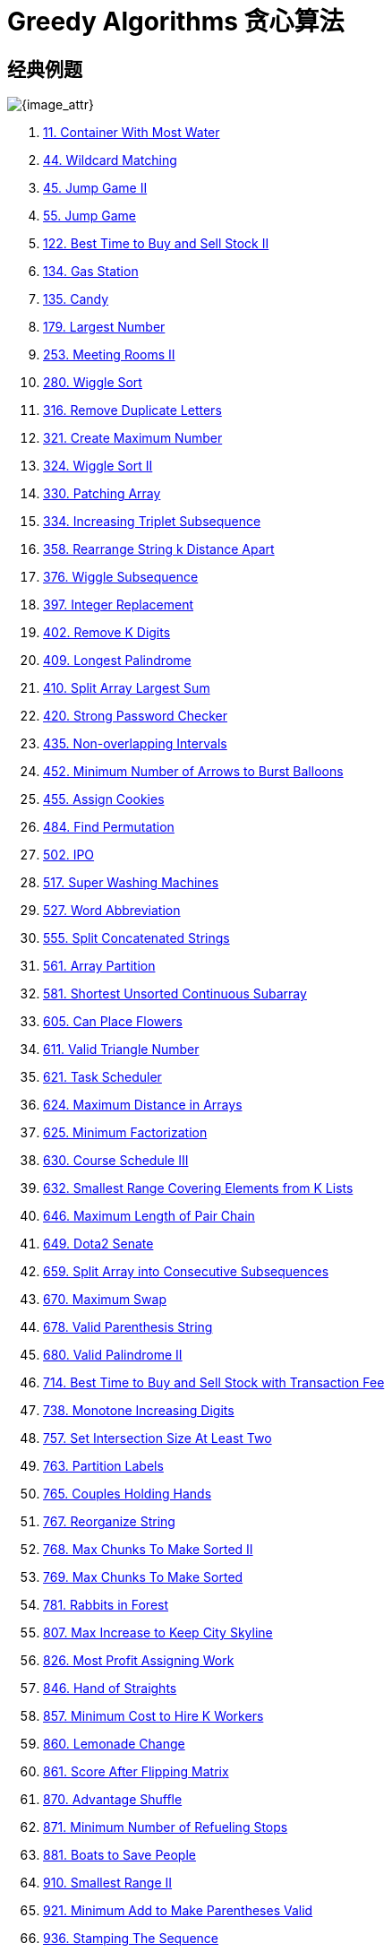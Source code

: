 [#0000-26-greedy]
= Greedy Algorithms 贪心算法

== 经典例题

image::images/greedy-01.png[{image_attr}]


. xref:0011-container-with-most-water.adoc[11. Container With Most Water]
. xref:0044-wildcard-matching.adoc[44. Wildcard Matching]
. xref:0045-jump-game-ii.adoc[45. Jump Game II]
. xref:0055-jump-game.adoc[55. Jump Game]
. xref:0122-best-time-to-buy-and-sell-stock-ii.adoc[122. Best Time to Buy and Sell Stock II]
. xref:0134-gas-station.adoc[134. Gas Station]
. xref:0135-candy.adoc[135. Candy]
. xref:0179-largest-number.adoc[179. Largest Number]
. xref:0253-meeting-rooms-ii.adoc[253. Meeting Rooms II]
. xref:0280-wiggle-sort.adoc[280. Wiggle Sort]
. xref:0316-remove-duplicate-letters.adoc[316. Remove Duplicate Letters]
. xref:0321-create-maximum-number.adoc[321. Create Maximum Number]
. xref:0324-wiggle-sort-ii.adoc[324. Wiggle Sort II]
. xref:0330-patching-array.adoc[330. Patching Array]
. xref:0334-increasing-triplet-subsequence.adoc[334. Increasing Triplet Subsequence]
. xref:0358-rearrange-string-k-distance-apart.adoc[358. Rearrange String k Distance Apart]
. xref:0376-wiggle-subsequence.adoc[376. Wiggle Subsequence]
. xref:0397-integer-replacement.adoc[397. Integer Replacement]
. xref:0402-remove-k-digits.adoc[402. Remove K Digits]
. xref:0409-longest-palindrome.adoc[409. Longest Palindrome]
. xref:0410-split-array-largest-sum.adoc[410. Split Array Largest Sum]
. xref:0420-strong-password-checker.adoc[420. Strong Password Checker]
. xref:0435-non-overlapping-intervals.adoc[435. Non-overlapping Intervals]
. xref:0452-minimum-number-of-arrows-to-burst-balloons.adoc[452. Minimum Number of Arrows to Burst Balloons]
. xref:0455-assign-cookies.adoc[455. Assign Cookies]
. xref:0484-find-permutation.adoc[484. Find Permutation]
. xref:0502-ipo.adoc[502. IPO]
. xref:0517-super-washing-machines.adoc[517. Super Washing Machines]
. xref:0527-word-abbreviation.adoc[527. Word Abbreviation]
. xref:0555-split-concatenated-strings.adoc[555. Split Concatenated Strings]
. xref:0561-array-partition.adoc[561. Array Partition]
. xref:0581-shortest-unsorted-continuous-subarray.adoc[581. Shortest Unsorted Continuous Subarray]
. xref:0605-can-place-flowers.adoc[605. Can Place Flowers]
. xref:0611-valid-triangle-number.adoc[611. Valid Triangle Number]
. xref:0621-task-scheduler.adoc[621. Task Scheduler]
. xref:0624-maximum-distance-in-arrays.adoc[624. Maximum Distance in Arrays]
. xref:0625-minimum-factorization.adoc[625. Minimum Factorization]
. xref:0630-course-schedule-iii.adoc[630. Course Schedule III]
. xref:0632-smallest-range-covering-elements-from-k-lists.adoc[632. Smallest Range Covering Elements from K Lists]
. xref:0646-maximum-length-of-pair-chain.adoc[646. Maximum Length of Pair Chain]
. xref:0649-dota2-senate.adoc[649. Dota2 Senate]
. xref:0659-split-array-into-consecutive-subsequences.adoc[659. Split Array into Consecutive Subsequences]
. xref:0670-maximum-swap.adoc[670. Maximum Swap]
. xref:0678-valid-parenthesis-string.adoc[678. Valid Parenthesis String]
. xref:0680-valid-palindrome-ii.adoc[680. Valid Palindrome II]
. xref:0714-best-time-to-buy-and-sell-stock-with-transaction-fee.adoc[714. Best Time to Buy and Sell Stock with Transaction Fee]
. xref:0738-monotone-increasing-digits.adoc[738. Monotone Increasing Digits]
. xref:0757-set-intersection-size-at-least-two.adoc[757. Set Intersection Size At Least Two]
. xref:0763-partition-labels.adoc[763. Partition Labels]
. xref:0765-couples-holding-hands.adoc[765. Couples Holding Hands]
. xref:0767-reorganize-string.adoc[767. Reorganize String]
. xref:0768-max-chunks-to-make-sorted-ii.adoc[768. Max Chunks To Make Sorted II]
. xref:0769-max-chunks-to-make-sorted.adoc[769. Max Chunks To Make Sorted]
. xref:0781-rabbits-in-forest.adoc[781. Rabbits in Forest]
. xref:0807-max-increase-to-keep-city-skyline.adoc[807. Max Increase to Keep City Skyline]
. xref:0826-most-profit-assigning-work.adoc[826. Most Profit Assigning Work]
. xref:0846-hand-of-straights.adoc[846. Hand of Straights]
. xref:0857-minimum-cost-to-hire-k-workers.adoc[857. Minimum Cost to Hire K Workers]
. xref:0860-lemonade-change.adoc[860. Lemonade Change]
. xref:0861-score-after-flipping-matrix.adoc[861. Score After Flipping Matrix]
. xref:0870-advantage-shuffle.adoc[870. Advantage Shuffle]
. xref:0871-minimum-number-of-refueling-stops.adoc[871. Minimum Number of Refueling Stops]
. xref:0881-boats-to-save-people.adoc[881. Boats to Save People]
. xref:0910-smallest-range-ii.adoc[910. Smallest Range II]
. xref:0921-minimum-add-to-make-parentheses-valid.adoc[921. Minimum Add to Make Parentheses Valid]
. xref:0936-stamping-the-sequence.adoc[936. Stamping The Sequence]
. xref:0942-di-string-match.adoc[942. DI String Match]
. xref:0945-minimum-increment-to-make-array-unique.adoc[945. Minimum Increment to Make Array Unique]
. xref:0948-bag-of-tokens.adoc[948. Bag of Tokens]
. xref:0954-array-of-doubled-pairs.adoc[954. Array of Doubled Pairs]
. xref:0955-delete-columns-to-make-sorted-ii.adoc[955. Delete Columns to Make Sorted II]
. xref:0969-pancake-sorting.adoc[969. Pancake Sorting]
. xref:0976-largest-perimeter-triangle.adoc[976. Largest Perimeter Triangle]
. xref:0984-string-without-aaa-or-bbb.adoc[984. String Without AAA or BBB]
. xref:0991-broken-calculator.adoc[991. Broken Calculator]
. xref:1005-maximize-sum-of-array-after-k-negations.adoc[1005. Maximize Sum Of Array After K Negations]
. xref:1007-minimum-domino-rotations-for-equal-row.adoc[1007. Minimum Domino Rotations For Equal Row]
. xref:1013-partition-array-into-three-parts-with-equal-sum.adoc[1013. Partition Array Into Three Parts With Equal Sum]
. xref:1024-video-stitching.adoc[1024. Video Stitching]
. xref:1029-two-city-scheduling.adoc[1029. Two City Scheduling]
. xref:1053-previous-permutation-with-one-swap.adoc[1053. Previous Permutation With One Swap]
. xref:1054-distant-barcodes.adoc[1054. Distant Barcodes]
. xref:1055-shortest-way-to-form-string.adoc[1055. Shortest Way to Form String]
. xref:1058-minimize-rounding-error-to-meet-target.adoc[1058. Minimize Rounding Error to Meet Target]
. xref:1081-smallest-subsequence-of-distinct-characters.adoc[1081. Smallest Subsequence of Distinct Characters]
. xref:1090-largest-values-from-labels.adoc[1090. Largest Values From Labels]
. xref:1130-minimum-cost-tree-from-leaf-values.adoc[1130. Minimum Cost Tree From Leaf Values]
. xref:1144-decrease-elements-to-make-array-zigzag.adoc[1144. Decrease Elements To Make Array Zigzag]
. xref:1147-longest-chunked-palindrome-decomposition.adoc[1147. Longest Chunked Palindrome Decomposition]
. xref:1167-minimum-cost-to-connect-sticks.adoc[1167. Minimum Cost to Connect Sticks]
. xref:1183-maximum-number-of-ones.adoc[1183. Maximum Number of Ones]
. xref:1196-how-many-apples-can-you-put-into-the-basket.adoc[1196. How Many Apples Can You Put into the Basket]
. xref:1199-minimum-time-to-build-blocks.adoc[1199. Minimum Time to Build Blocks]
. xref:1217-minimum-cost-to-move-chips-to-the-same-position.adoc[1217. Minimum Cost to Move Chips to The Same Position]
. xref:1221-split-a-string-in-balanced-strings.adoc[1221. Split a String in Balanced Strings]
. xref:1247-minimum-swaps-to-make-strings-equal.adoc[1247. Minimum Swaps to Make Strings Equal]
. xref:1253-reconstruct-a-2-row-binary-matrix.adoc[1253. Reconstruct a 2-Row Binary Matrix]
. xref:1262-greatest-sum-divisible-by-three.adoc[1262. Greatest Sum Divisible by Three]
. xref:1282-group-the-people-given-the-group-size-they-belong-to.adoc[1282. Group the People Given the Group Size They Belong To]
. xref:1296-divide-array-in-sets-of-k-consecutive-numbers.adoc[1296. Divide Array in Sets of K Consecutive Numbers]
. xref:1323-maximum-69-number.adoc[1323. Maximum 69 Number]
. xref:1326-minimum-number-of-taps-to-open-to-water-a-garden.adoc[1326. Minimum Number of Taps to Open to Water a Garden]
. xref:1328-break-a-palindrome.adoc[1328. Break a Palindrome]
. xref:1330-reverse-subarray-to-maximize-array-value.adoc[1330. Reverse Subarray To Maximize Array Value]
. xref:1338-reduce-array-size-to-the-half.adoc[1338. Reduce Array Size to The Half]
. xref:1353-maximum-number-of-events-that-can-be-attended.adoc[1353. Maximum Number of Events That Can Be Attended]
. xref:1363-largest-multiple-of-three.adoc[1363. Largest Multiple of Three]
. xref:1382-balance-a-binary-search-tree.adoc[1382. Balance a Binary Search Tree]
. xref:1383-maximum-performance-of-a-team.adoc[1383. Maximum Performance of a Team]
. xref:1386-cinema-seat-allocation.adoc[1386. Cinema Seat Allocation]
. xref:1388-pizza-with-3n-slices.adoc[1388. Pizza With 3n Slices]
. xref:1400-construct-k-palindrome-strings.adoc[1400. Construct K Palindrome Strings]
. xref:1402-reducing-dishes.adoc[1402. Reducing Dishes]
. xref:1403-minimum-subsequence-in-non-increasing-order.adoc[1403. Minimum Subsequence in Non-Increasing Order]
. xref:1405-longest-happy-string.adoc[1405. Longest Happy String]
. xref:1414-find-the-minimum-number-of-fibonacci-numbers-whose-sum-is-k.adoc[1414. Find the Minimum Number of Fibonacci Numbers Whose Sum Is K]
. xref:1432-max-difference-you-can-get-from-changing-an-integer.adoc[1432. Max Difference You Can Get From Changing an Integer]
. xref:1433-check-if-a-string-can-break-another-string.adoc[1433. Check If a String Can Break Another String]
. xref:1465-maximum-area-of-a-piece-of-cake-after-horizontal-and-vertical-cuts.adoc[1465. Maximum Area of a Piece of Cake After Horizontal and Vertical Cuts]
. xref:1481-least-number-of-unique-integers-after-k-removals.adoc[1481. Least Number of Unique Integers after K Removals]
. xref:1488-avoid-flood-in-the-city.adoc[1488. Avoid Flood in The City]
. xref:1505-minimum-possible-integer-after-at-most-k-adjacent-swaps-on-digits.adoc[1505. Minimum Possible Integer After at Most K Adjacent Swaps On Digits]
. xref:1509-minimum-difference-between-largest-and-smallest-value-in-three-moves.adoc[1509. Minimum Difference Between Largest and Smallest Value in Three Moves]
. xref:1520-maximum-number-of-non-overlapping-substrings.adoc[1520. Maximum Number of Non-Overlapping Substrings]
. xref:1526-minimum-number-of-increments-on-subarrays-to-form-a-target-array.adoc[1526. Minimum Number of Increments on Subarrays to Form a Target Array]
. xref:1529-minimum-suffix-flips.adoc[1529. Minimum Suffix Flips]
. xref:1536-minimum-swaps-to-arrange-a-binary-grid.adoc[1536. Minimum Swaps to Arrange a Binary Grid]
. xref:1537-get-the-maximum-score.adoc[1537. Get the Maximum Score]
. xref:1541-minimum-insertions-to-balance-a-parentheses-string.adoc[1541. Minimum Insertions to Balance a Parentheses String]
. xref:1546-maximum-number-of-non-overlapping-subarrays-with-sum-equals-target.adoc[1546. Maximum Number of Non-Overlapping Subarrays With Sum Equals Target]
. xref:1558-minimum-numbers-of-function-calls-to-make-target-array.adoc[1558. Minimum Numbers of Function Calls to Make Target Array]
. xref:1561-maximum-number-of-coins-you-can-get.adoc[1561. Maximum Number of Coins You Can Get]
. xref:1564-put-boxes-into-the-warehouse-i.adoc[1564. Put Boxes Into the Warehouse I]
. xref:1567-maximum-length-of-subarray-with-positive-product.adoc[1567. Maximum Length of Subarray With Positive Product]
. xref:1578-minimum-time-to-make-rope-colorful.adoc[1578. Minimum Time to Make Rope Colorful]
. xref:1580-put-boxes-into-the-warehouse-ii.adoc[1580. Put Boxes Into the Warehouse II]
. xref:1585-check-if-string-is-transformable-with-substring-sort-operations.adoc[1585. Check If String Is Transformable With Substring Sort Operations]
. xref:1589-maximum-sum-obtained-of-any-permutation.adoc[1589. Maximum Sum Obtained of Any Permutation]
. xref:1605-find-valid-matrix-given-row-and-column-sums.adoc[1605. Find Valid Matrix Given Row and Column Sums]
. xref:1606-find-servers-that-handled-most-number-of-requests.adoc[1606. Find Servers That Handled Most Number of Requests]
. xref:1642-furthest-building-you-can-reach.adoc[1642. Furthest Building You Can Reach]
. xref:1647-minimum-deletions-to-make-character-frequencies-unique.adoc[1647. Minimum Deletions to Make Character Frequencies Unique]
. xref:1648-sell-diminishing-valued-colored-balls.adoc[1648. Sell Diminishing-Valued Colored Balls]
. xref:1663-smallest-string-with-a-given-numeric-value.adoc[1663. Smallest String With A Given Numeric Value]
. xref:1665-minimum-initial-energy-to-finish-tasks.adoc[1665. Minimum Initial Energy to Finish Tasks]
. xref:1671-minimum-number-of-removals-to-make-mountain-array.adoc[1671. Minimum Number of Removals to Make Mountain Array]
. xref:1673-find-the-most-competitive-subsequence.adoc[1673. Find the Most Competitive Subsequence]
. xref:1675-minimize-deviation-in-array.adoc[1675. Minimize Deviation in Array]
. xref:1686-stone-game-vi.adoc[1686. Stone Game VI]
. xref:1689-partitioning-into-minimum-number-of-deci-binary-numbers.adoc[1689. Partitioning Into Minimum Number Of Deci-Binary Numbers]
. xref:1702-maximum-binary-string-after-change.adoc[1702. Maximum Binary String After Change]
. xref:1703-minimum-adjacent-swaps-for-k-consecutive-ones.adoc[1703. Minimum Adjacent Swaps for K Consecutive Ones]
. xref:1705-maximum-number-of-eaten-apples.adoc[1705. Maximum Number of Eaten Apples]
. xref:1708-largest-subarray-length-k.adoc[1708. Largest Subarray Length K]
. xref:1710-maximum-units-on-a-truck.adoc[1710. Maximum Units on a Truck]
. xref:1713-minimum-operations-to-make-a-subsequence.adoc[1713. Minimum Operations to Make a Subsequence]
. xref:1717-maximum-score-from-removing-substrings.adoc[1717. Maximum Score From Removing Substrings]
. xref:1727-largest-submatrix-with-rearrangements.adoc[1727. Largest Submatrix With Rearrangements]
. xref:1733-minimum-number-of-people-to-teach.adoc[1733. Minimum Number of People to Teach]
. xref:1736-latest-time-by-replacing-hidden-digits.adoc[1736. Latest Time by Replacing Hidden Digits]
. xref:1739-building-boxes.adoc[1739. Building Boxes]
. xref:1753-maximum-score-from-removing-stones.adoc[1753. Maximum Score From Removing Stones]
. xref:1754-largest-merge-of-two-strings.adoc[1754. Largest Merge Of Two Strings]
. xref:1764-form-array-by-concatenating-subarrays-of-another-array.adoc[1764. Form Array by Concatenating Subarrays of Another Array]
. xref:1775-equal-sum-arrays-with-minimum-number-of-operations.adoc[1775. Equal Sum Arrays With Minimum Number of Operations]
. xref:1785-minimum-elements-to-add-to-form-a-given-sum.adoc[1785. Minimum Elements to Add to Form a Given Sum]
. xref:1788-maximize-the-beauty-of-the-garden.adoc[1788. Maximize the Beauty of the Garden]
. xref:1792-maximum-average-pass-ratio.adoc[1792. Maximum Average Pass Ratio]
. xref:1794-count-pairs-of-equal-substrings-with-minimum-difference.adoc[1794. Count Pairs of Equal Substrings With Minimum Difference]
. xref:1798-maximum-number-of-consecutive-values-you-can-make.adoc[1798. Maximum Number of Consecutive Values You Can Make]
. xref:1802-maximum-value-at-a-given-index-in-a-bounded-array.adoc[1802. Maximum Value at a Given Index in a Bounded Array]
. xref:1824-minimum-sideway-jumps.adoc[1824. Minimum Sideway Jumps]
. xref:1827-minimum-operations-to-make-the-array-increasing.adoc[1827. Minimum Operations to Make the Array Increasing]
. xref:1833-maximum-ice-cream-bars.adoc[1833. Maximum Ice Cream Bars]
. xref:1838-frequency-of-the-most-frequent-element.adoc[1838. Frequency of the Most Frequent Element]
. xref:1846-maximum-element-after-decreasing-and-rearranging.adoc[1846. Maximum Element After Decreasing and Rearranging]
. xref:1850-minimum-adjacent-swaps-to-reach-the-kth-smallest-number.adoc[1850. Minimum Adjacent Swaps to Reach the Kth Smallest Number]
. xref:1864-minimum-number-of-swaps-to-make-the-binary-string-alternating.adoc[1864. Minimum Number of Swaps to Make the Binary String Alternating]
. xref:1874-minimize-product-sum-of-two-arrays.adoc[1874. Minimize Product Sum of Two Arrays]
. xref:1877-minimize-maximum-pair-sum-in-array.adoc[1877. Minimize Maximum Pair Sum in Array]
. xref:1881-maximum-value-after-insertion.adoc[1881. Maximum Value after Insertion]
. xref:1888-minimum-number-of-flips-to-make-the-binary-string-alternating.adoc[1888. Minimum Number of Flips to Make the Binary String Alternating]
. xref:1899-merge-triplets-to-form-target-triplet.adoc[1899. Merge Triplets to Form Target Triplet]
. xref:1903-largest-odd-number-in-string.adoc[1903. Largest Odd Number in String]
. xref:1921-eliminate-maximum-number-of-monsters.adoc[1921. Eliminate Maximum Number of Monsters]
. xref:1927-sum-game.adoc[1927. Sum Game]
. xref:1936-add-minimum-number-of-rungs.adoc[1936. Add Minimum Number of Rungs]
. xref:1946-largest-number-after-mutating-substring.adoc[1946. Largest Number After Mutating Substring]
. xref:1953-maximum-number-of-weeks-for-which-you-can-work.adoc[1953. Maximum Number of Weeks for Which You Can Work]
. xref:1962-remove-stones-to-minimize-the-total.adoc[1962. Remove Stones to Minimize the Total]
. xref:1963-minimum-number-of-swaps-to-make-the-string-balanced.adoc[1963. Minimum Number of Swaps to Make the String Balanced]
. xref:1968-array-with-elements-not-equal-to-average-of-neighbors.adoc[1968. Array With Elements Not Equal to Average of Neighbors]
. xref:1969-minimum-non-zero-product-of-the-array-elements.adoc[1969. Minimum Non-Zero Product of the Array Elements]
. xref:1974-minimum-time-to-type-word-using-special-typewriter.adoc[1974. Minimum Time to Type Word Using Special Typewriter]
. xref:1975-maximum-matrix-sum.adoc[1975. Maximum Matrix Sum]
. xref:1989-maximum-number-of-people-that-can-be-caught-in-tag.adoc[1989. Maximum Number of People That Can Be Caught in Tag]
. xref:1996-the-number-of-weak-characters-in-the-game.adoc[1996. The Number of Weak Characters in the Game]
. xref:2007-find-original-array-from-doubled-array.adoc[2007. Find Original Array From Doubled Array]
. xref:2014-longest-subsequence-repeated-k-times.adoc[2014. Longest Subsequence Repeated k Times]
. xref:2015-average-height-of-buildings-in-each-segment.adoc[2015. Average Height of Buildings in Each Segment]
. xref:2027-minimum-moves-to-convert-string.adoc[2027. Minimum Moves to Convert String]
. xref:2029-stone-game-ix.adoc[2029. Stone Game IX]
. xref:2030-smallest-k-length-subsequence-with-occurrences-of-a-letter.adoc[2030. Smallest K-Length Subsequence With Occurrences of a Letter]
. xref:2037-minimum-number-of-moves-to-seat-everyone.adoc[2037. Minimum Number of Moves to Seat Everyone]
. xref:2038-remove-colored-pieces-if-both-neighbors-are-the-same-color.adoc[2038. Remove Colored Pieces if Both Neighbors are the Same Color]
. xref:2064-minimized-maximum-of-products-distributed-to-any-store.adoc[2064. Minimized Maximum of Products Distributed to Any Store]
. xref:2071-maximum-number-of-tasks-you-can-assign.adoc[2071. Maximum Number of Tasks You Can Assign]
. xref:2078-two-furthest-houses-with-different-colors.adoc[2078. Two Furthest Houses With Different Colors]
. xref:2086-minimum-number-of-food-buckets-to-feed-the-hamsters.adoc[2086. Minimum Number of Food Buckets to Feed the Hamsters]
. xref:2087-minimum-cost-homecoming-of-a-robot-in-a-grid.adoc[2087. Minimum Cost Homecoming of a Robot in a Grid]
. xref:2091-removing-minimum-and-maximum-from-array.adoc[2091. Removing Minimum and Maximum From Array]
. xref:2098-subsequence-of-size-k-with-the-largest-even-sum.adoc[2098. Subsequence of Size K With the Largest Even Sum]
. xref:2116-check-if-a-parentheses-string-can-be-valid.adoc[2116. Check if a Parentheses String Can Be Valid]
. xref:2126-destroying-asteroids.adoc[2126. Destroying Asteroids]
. xref:2131-longest-palindrome-by-concatenating-two-letter-words.adoc[2131. Longest Palindrome by Concatenating Two Letter Words]
. xref:2132-stamping-the-grid.adoc[2132. Stamping the Grid]
. xref:2136-earliest-possible-day-of-full-bloom.adoc[2136. Earliest Possible Day of Full Bloom]
. xref:2139-minimum-moves-to-reach-target-score.adoc[2139. Minimum Moves to Reach Target Score]
. xref:2141-maximum-running-time-of-n-computers.adoc[2141. Maximum Running Time of N Computers]
. xref:2144-minimum-cost-of-buying-candies-with-discount.adoc[2144. Minimum Cost of Buying Candies With Discount]
. xref:2160-minimum-sum-of-four-digit-number-after-splitting-digits.adoc[2160. Minimum Sum of Four Digit Number After Splitting Digits]
. xref:2170-minimum-operations-to-make-the-array-alternating.adoc[2170. Minimum Operations to Make the Array Alternating]
. xref:2171-removing-minimum-number-of-magic-beans.adoc[2171. Removing Minimum Number of Magic Beans]
. xref:2178-maximum-split-of-positive-even-integers.adoc[2178. Maximum Split of Positive Even Integers]
. xref:2182-construct-string-with-repeat-limit.adoc[2182. Construct String With Repeat Limit]
. xref:2193-minimum-number-of-moves-to-make-palindrome.adoc[2193. Minimum Number of Moves to Make Palindrome]
. xref:2195-append-k-integers-with-minimal-sum.adoc[2195. Append K Integers With Minimal Sum]
. xref:2202-maximize-the-topmost-element-after-k-moves.adoc[2202. Maximize the Topmost Element After K Moves]
. xref:2207-maximize-number-of-subsequences-in-a-string.adoc[2207. Maximize Number of Subsequences in a String]
. xref:2208-minimum-operations-to-halve-array-sum.adoc[2208. Minimum Operations to Halve Array Sum]
. xref:2214-minimum-health-to-beat-game.adoc[2214. Minimum Health to Beat Game]
. xref:2216-minimum-deletions-to-make-array-beautiful.adoc[2216. Minimum Deletions to Make Array Beautiful]
. xref:2224-minimum-number-of-operations-to-convert-time.adoc[2224. Minimum Number of Operations to Convert Time]
. xref:2233-maximum-product-after-k-increments.adoc[2233. Maximum Product After K Increments]
. xref:2234-maximum-total-beauty-of-the-gardens.adoc[2234. Maximum Total Beauty of the Gardens]
. xref:2241-design-an-atm-machine.adoc[2241. Design an ATM Machine]
. xref:2244-minimum-rounds-to-complete-all-tasks.adoc[2244. Minimum Rounds to Complete All Tasks]
. xref:2259-remove-digit-from-number-to-maximize-result.adoc[2259. Remove Digit From Number to Maximize Result]
. xref:2263-make-array-non-decreasing-or-non-increasing.adoc[2263. Make Array Non-decreasing or Non-increasing]
. xref:2268-minimum-number-of-keypresses.adoc[2268. Minimum Number of Keypresses]
. xref:2271-maximum-white-tiles-covered-by-a-carpet.adoc[2271. Maximum White Tiles Covered by a Carpet]
. xref:2279-maximum-bags-with-full-capacity-of-rocks.adoc[2279. Maximum Bags With Full Capacity of Rocks]
. xref:2285-maximum-total-importance-of-roads.adoc[2285. Maximum Total Importance of Roads]
. xref:2294-partition-array-such-that-maximum-difference-is-k.adoc[2294. Partition Array Such That Maximum Difference Is K]
. xref:2310-sum-of-numbers-with-units-digit-k.adoc[2310. Sum of Numbers With Units Digit K]
. xref:2311-longest-binary-subsequence-less-than-or-equal-to-k.adoc[2311. Longest Binary Subsequence Less Than or Equal to K]
. xref:2323-find-minimum-time-to-finish-all-jobs-ii.adoc[2323. Find Minimum Time to Finish All Jobs II]
. xref:2333-minimum-sum-of-squared-difference.adoc[2333. Minimum Sum of Squared Difference]
. xref:2335-minimum-amount-of-time-to-fill-cups.adoc[2335. Minimum Amount of Time to Fill Cups]
. xref:2340-minimum-adjacent-swaps-to-make-a-valid-array.adoc[2340. Minimum Adjacent Swaps to Make a Valid Array]
. xref:2350-shortest-impossible-sequence-of-rolls.adoc[2350. Shortest Impossible Sequence of Rolls]
. xref:2357-make-array-zero-by-subtracting-equal-amounts.adoc[2357. Make Array Zero by Subtracting Equal Amounts]
. xref:2358-maximum-number-of-groups-entering-a-competition.adoc[2358. Maximum Number of Groups Entering a Competition]
. xref:2366-minimum-replacements-to-sort-the-array.adoc[2366. Minimum Replacements to Sort the Array]
. xref:2375-construct-smallest-number-from-di-string.adoc[2375. Construct Smallest Number From DI String]
. xref:2383-minimum-hours-of-training-to-win-a-competition.adoc[2383. Minimum Hours of Training to Win a Competition]
. xref:2384-largest-palindromic-number.adoc[2384. Largest Palindromic Number]
. xref:2389-longest-subsequence-with-limited-sum.adoc[2389. Longest Subsequence With Limited Sum]
. xref:2405-optimal-partition-of-string.adoc[2405. Optimal Partition of String]
. xref:2406-divide-intervals-into-minimum-number-of-groups.adoc[2406. Divide Intervals Into Minimum Number of Groups]
. xref:2410-maximum-matching-of-players-with-trainers.adoc[2410. Maximum Matching of Players With Trainers]
. xref:2412-minimum-money-required-before-transactions.adoc[2412. Minimum Money Required Before Transactions]
. xref:2422-merge-operations-to-turn-array-into-a-palindrome.adoc[2422. Merge Operations to Turn Array Into a Palindrome]
. xref:2429-minimize-xor.adoc[2429. Minimize XOR]
. xref:2434-using-a-robot-to-print-the-lexicographically-smallest-string.adoc[2434. Using a Robot to Print the Lexicographically Smallest String]
. xref:2436-minimum-split-into-subarrays-with-gcd-greater-than-one.adoc[2436. Minimum Split Into Subarrays With GCD Greater Than One]
. xref:2439-minimize-maximum-of-array.adoc[2439. Minimize Maximum of Array]
. xref:2448-minimum-cost-to-make-array-equal.adoc[2448. Minimum Cost to Make Array Equal]
. xref:2449-minimum-number-of-operations-to-make-arrays-similar.adoc[2449. Minimum Number of Operations to Make Arrays Similar]
. xref:2457-minimum-addition-to-make-integer-beautiful.adoc[2457. Minimum Addition to Make Integer Beautiful]
. xref:2459-sort-array-by-moving-items-to-empty-space.adoc[2459. Sort Array by Moving Items to Empty Space]
. xref:2472-maximum-number-of-non-overlapping-palindrome-substrings.adoc[2472. Maximum Number of Non-overlapping Palindrome Substrings]
. xref:2486-append-characters-to-string-to-make-subsequence.adoc[2486. Append Characters to String to Make Subsequence]
. xref:2497-maximum-star-sum-of-a-graph.adoc[2497. Maximum Star Sum of a Graph]
. xref:2498-frog-jump-ii.adoc[2498. Frog Jump II]
. xref:2499-minimum-total-cost-to-make-arrays-unequal.adoc[2499. Minimum Total Cost to Make Arrays Unequal]
. xref:2517-maximum-tastiness-of-candy-basket.adoc[2517. Maximum Tastiness of Candy Basket]
. xref:2522-partition-string-into-substrings-with-values-at-most-k.adoc[2522. Partition String Into Substrings With Values at Most K]
. xref:2528-maximize-the-minimum-powered-city.adoc[2528. Maximize the Minimum Powered City]
. xref:2530-maximal-score-after-applying-k-operations.adoc[2530. Maximal Score After Applying K Operations]
. xref:2541-minimum-operations-to-make-array-equal-ii.adoc[2541. Minimum Operations to Make Array Equal II]
. xref:2542-maximum-subsequence-score.adoc[2542. Maximum Subsequence Score]
. xref:2548-maximum-price-to-fill-a-bag.adoc[2548. Maximum Price to Fill a Bag]
. xref:2551-put-marbles-in-bags.adoc[2551. Put Marbles in Bags]
. xref:2554-maximum-number-of-integers-to-choose-from-a-range-i.adoc[2554. Maximum Number of Integers to Choose From a Range I]
. xref:2557-maximum-number-of-integers-to-choose-from-a-range-ii.adoc[2557. Maximum Number of Integers to Choose From a Range II]
. xref:2561-rearranging-fruits.adoc[2561. Rearranging Fruits]
. xref:2566-maximum-difference-by-remapping-a-digit.adoc[2566. Maximum Difference by Remapping a Digit]
. xref:2567-minimum-score-by-changing-two-elements.adoc[2567. Minimum Score by Changing Two Elements]
. xref:2571-minimum-operations-to-reduce-an-integer-to-0.adoc[2571. Minimum Operations to Reduce an Integer to 0]
. xref:2573-find-the-string-with-lcp.adoc[2573. Find the String with LCP]
. xref:2576-find-the-maximum-number-of-marked-indices.adoc[2576. Find the Maximum Number of Marked Indices]
. xref:2578-split-with-minimum-sum.adoc[2578. Split With Minimum Sum]
. xref:2587-rearrange-array-to-maximize-prefix-score.adoc[2587. Rearrange Array to Maximize Prefix Score]
. xref:2589-minimum-time-to-complete-all-tasks.adoc[2589. Minimum Time to Complete All Tasks]
. xref:2591-distribute-money-to-maximum-children.adoc[2591. Distribute Money to Maximum Children]
. xref:2592-maximize-greatness-of-an-array.adoc[2592. Maximize Greatness of an Array]
. xref:2598-smallest-missing-non-negative-integer-after-operations.adoc[2598. Smallest Missing Non-negative Integer After Operations]
. xref:2599-make-the-prefix-sum-non-negative.adoc[2599. Make the Prefix Sum Non-negative]
. xref:2600-k-items-with-the-maximum-sum.adoc[2600. K Items With the Maximum Sum]
. xref:2601-prime-subtraction-operation.adoc[2601. Prime Subtraction Operation]
. xref:2607-make-k-subarray-sums-equal.adoc[2607. Make K-Subarray Sums Equal]
. xref:2611-mice-and-cheese.adoc[2611. Mice and Cheese]
. xref:2616-minimize-the-maximum-difference-of-pairs.adoc[2616. Minimize the Maximum Difference of Pairs]
. xref:2645-minimum-additions-to-make-valid-string.adoc[2645. Minimum Additions to Make Valid String]
. xref:2656-maximum-sum-with-exactly-k-elements.adoc[2656. Maximum Sum With Exactly K Elements ]
. xref:2659-make-array-empty.adoc[2659. Make Array Empty]
. xref:2663-lexicographically-smallest-beautiful-string.adoc[2663. Lexicographically Smallest Beautiful String]
. xref:2673-make-costs-of-paths-equal-in-a-binary-tree.adoc[2673. Make Costs of Paths Equal in a Binary Tree]
. xref:2680-maximum-or.adoc[2680. Maximum OR]
. xref:2697-lexicographically-smallest-palindrome.adoc[2697. Lexicographically Smallest Palindrome]
. xref:2706-buy-two-chocolates.adoc[2706. Buy Two Chocolates]
. xref:2708-maximum-strength-of-a-group.adoc[2708. Maximum Strength of a Group]
. xref:2712-minimum-cost-to-make-all-characters-equal.adoc[2712. Minimum Cost to Make All Characters Equal]
. xref:2734-lexicographically-smallest-string-after-substring-operation.adoc[2734. Lexicographically Smallest String After Substring Operation]
. xref:2745-construct-the-longest-new-string.adoc[2745. Construct the Longest New String]
. xref:2789-largest-element-in-an-array-after-merge-operations.adoc[2789. Largest Element in an Array after Merge Operations]
. xref:2790-maximum-number-of-groups-with-increasing-length.adoc[2790. Maximum Number of Groups With Increasing Length]
. xref:2800-shortest-string-that-contains-three-strings.adoc[2800. Shortest String That Contains Three Strings]
. xref:2811-check-if-it-is-possible-to-split-array.adoc[2811. Check if it is Possible to Split Array]
. xref:2813-maximum-elegance-of-a-k-length-subsequence.adoc[2813. Maximum Elegance of a K-Length Subsequence]
. xref:2818-apply-operations-to-maximize-score.adoc[2818. Apply Operations to Maximize Score]
. xref:2829-determine-the-minimum-sum-of-a-k-avoiding-array.adoc[2829. Determine the Minimum Sum of a k-avoiding Array]
. xref:2834-find-the-minimum-possible-sum-of-a-beautiful-array.adoc[2834. Find the Minimum Possible Sum of a Beautiful Array]
. xref:2835-minimum-operations-to-form-subsequence-with-target-sum.adoc[2835. Minimum Operations to Form Subsequence With Target Sum]
. xref:2842-count-k-subsequences-of-a-string-with-maximum-beauty.adoc[2842. Count K-Subsequences of a String With Maximum Beauty]
. xref:2844-minimum-operations-to-make-a-special-number.adoc[2844. Minimum Operations to Make a Special Number]
. xref:2847-smallest-number-with-given-digit-product.adoc[2847. Smallest Number With Given Digit Product]
. xref:2856-minimum-array-length-after-pair-removals.adoc[2856. Minimum Array Length After Pair Removals]
. xref:2864-maximum-odd-binary-number.adoc[2864. Maximum Odd Binary Number]
. xref:2868-the-wording-game.adoc[2868. The Wording Game]
. xref:2870-minimum-number-of-operations-to-make-array-empty.adoc[2870. Minimum Number of Operations to Make Array Empty]
. xref:2871-split-array-into-maximum-number-of-subarrays.adoc[2871. Split Array Into Maximum Number of Subarrays]
. xref:2892-minimizing-array-after-replacing-pairs-with-their-product.adoc[2892. Minimizing Array After Replacing Pairs With Their Product]
. xref:2895-minimum-processing-time.adoc[2895. Minimum Processing Time]
. xref:2897-apply-operations-on-array-to-maximize-sum-of-squares.adoc[2897. Apply Operations on Array to Maximize Sum of Squares]
. xref:2900-longest-unequal-adjacent-groups-subsequence-i.adoc[2900. Longest Unequal Adjacent Groups Subsequence I]
. xref:2910-minimum-number-of-groups-to-create-a-valid-assignment.adoc[2910. Minimum Number of Groups to Create a Valid Assignment]
. xref:2918-minimum-equal-sum-of-two-arrays-after-replacing-zeros.adoc[2918. Minimum Equal Sum of Two Arrays After Replacing Zeros]
. xref:2931-maximum-spending-after-buying-items.adoc[2931. Maximum Spending After Buying Items]
. xref:2938-separate-black-and-white-balls.adoc[2938. Separate Black and White Balls]
. xref:2939-maximum-xor-product.adoc[2939. Maximum Xor Product]
. xref:2952-minimum-number-of-coins-to-be-added.adoc[2952. Minimum Number of Coins to be Added]
. xref:2957-remove-adjacent-almost-equal-characters.adoc[2957. Remove Adjacent Almost-Equal Characters]
. xref:2966-divide-array-into-arrays-with-max-difference.adoc[2966. Divide Array Into Arrays With Max Difference]
. xref:2967-minimum-cost-to-make-array-equalindromic.adoc[2967. Minimum Cost to Make Array Equalindromic]
. xref:2971-find-polygon-with-the-largest-perimeter.adoc[2971. Find Polygon With the Largest Perimeter]
. xref:3002-maximum-size-of-a-set-after-removals.adoc[3002. Maximum Size of a Set After Removals]
. xref:3012-minimize-length-of-array-using-operations.adoc[3012. Minimize Length of Array Using Operations]
. xref:3014-minimum-number-of-pushes-to-type-word-i.adoc[3014. Minimum Number of Pushes to Type Word I]
. xref:3016-minimum-number-of-pushes-to-type-word-ii.adoc[3016. Minimum Number of Pushes to Type Word II]
. xref:3022-minimize-or-of-remaining-elements-using-operations.adoc[3022. Minimize OR of Remaining Elements Using Operations]
. xref:3035-maximum-palindromes-after-operations.adoc[3035. Maximum Palindromes After Operations]
. xref:3049-earliest-second-to-mark-indices-ii.adoc[3049. Earliest Second to Mark Indices II]
. xref:3068-find-the-maximum-sum-of-node-values.adoc[3068. Find the Maximum Sum of Node Values]
. xref:3074-apple-redistribution-into-boxes.adoc[3074. Apple Redistribution into Boxes]
. xref:3075-maximize-happiness-of-selected-children.adoc[3075. Maximize Happiness of Selected Children]
. xref:3081-replace-question-marks-in-string-to-minimize-its-value.adoc[3081. Replace Question Marks in String to Minimize Its Value]
. xref:3085-minimum-deletions-to-make-string-k-special.adoc[3085. Minimum Deletions to Make String K-Special]
. xref:3086-minimum-moves-to-pick-k-ones.adoc[3086. Minimum Moves to Pick K Ones]
. xref:3088-make-string-anti-palindrome.adoc[3088. Make String Anti-palindrome]
. xref:3091-apply-operations-to-make-sum-of-array-greater-than-or-equal-to-k.adoc[3091. Apply Operations to Make Sum of Array Greater Than or Equal to k]
. xref:3106-lexicographically-smallest-string-after-operations-with-constraint.adoc[3106. Lexicographically Smallest String After Operations With Constraint]
. xref:3107-minimum-operations-to-make-median-of-array-equal-to-k.adoc[3107. Minimum Operations to Make Median of Array Equal to K]
. xref:3111-minimum-rectangles-to-cover-points.adoc[3111. Minimum Rectangles to Cover Points]
. xref:3119-maximum-number-of-potholes-that-can-be-fixed.adoc[3119. Maximum Number of Potholes That Can Be Fixed]
. xref:3125-maximum-number-that-makes-result-of-bitwise-and-zero.adoc[3125. Maximum Number That Makes Result of Bitwise AND Zero]
. xref:3139-minimum-cost-to-equalize-array.adoc[3139. Minimum Cost to Equalize Array]
. xref:3170-lexicographically-minimum-string-after-removing-stars.adoc[3170. Lexicographically Minimum String After Removing Stars]
. xref:3189-minimum-moves-to-get-a-peaceful-board.adoc[3189. Minimum Moves to Get a Peaceful Board]
. xref:3192-minimum-operations-to-make-binary-array-elements-equal-to-one-ii.adoc[3192. Minimum Operations to Make Binary Array Elements Equal to One II]
. xref:3205-maximum-array-hopping-score-i.adoc[3205. Maximum Array Hopping Score I]
. xref:3207-maximum-points-after-enemy-battles.adoc[3207. Maximum Points After Enemy Battles]
. xref:3216-lexicographically-smallest-string-after-a-swap.adoc[3216. Lexicographically Smallest String After a Swap]
. xref:3218-minimum-cost-for-cutting-cake-i.adoc[3218. Minimum Cost for Cutting Cake I]
. xref:3219-minimum-cost-for-cutting-cake-ii.adoc[3219. Minimum Cost for Cutting Cake II]
. xref:3221-maximum-array-hopping-score-ii.adoc[3221. Maximum Array Hopping Score II]
. xref:3228-maximum-number-of-operations-to-move-ones-to-the-end.adoc[3228. Maximum Number of Operations to Move Ones to the End]
. xref:3229-minimum-operations-to-make-array-equal-to-target.adoc[3229. Minimum Operations to Make Array Equal to Target]
. xref:3244-shortest-distance-after-road-addition-queries-ii.adoc[3244. Shortest Distance After Road Addition Queries II]
. xref:3260-find-the-largest-palindrome-divisible-by-k.adoc[3260. Find the Largest Palindrome Divisible by K]
. xref:3273-minimum-amount-of-damage-dealt-to-bob.adoc[3273. Minimum Amount of Damage Dealt to Bob]
. xref:3281-maximize-score-of-numbers-in-ranges.adoc[3281. Maximize Score of Numbers in Ranges]
. xref:3282-reach-end-of-array-with-max-score.adoc[3282. Reach End of Array With Max Score]
. xref:3296-minimum-number-of-seconds-to-make-mountain-height-zero.adoc[3296. Minimum Number of Seconds to Make Mountain Height Zero]
. xref:3301-maximize-the-total-height-of-unique-towers.adoc[3301. Maximize the Total Height of Unique Towers]
. xref:3302-find-the-lexicographically-smallest-valid-sequence.adoc[3302. Find the Lexicographically Smallest Valid Sequence]
. xref:3326-minimum-division-operations-to-make-array-non-decreasing.adoc[3326. Minimum Division Operations to Make Array Non Decreasing]
. xref:3348-smallest-divisible-digit-product-ii.adoc[3348. Smallest Divisible Digit Product II]
. xref:3357-minimize-the-maximum-adjacent-element-difference.adoc[3357. Minimize the Maximum Adjacent Element Difference]
. xref:3362-zero-array-transformation-iii.adoc[3362. Zero Array Transformation III]
. xref:3397-maximum-number-of-distinct-elements-after-operations.adoc[3397. Maximum Number of Distinct Elements After Operations]
. xref:3402-minimum-operations-to-make-columns-strictly-increasing.adoc[3402. Minimum Operations to Make Columns Strictly Increasing]
. xref:3413-maximum-coins-from-k-consecutive-bags.adoc[3413. Maximum Coins From K Consecutive Bags]
. xref:3424-minimum-cost-to-make-arrays-identical.adoc[3424. Minimum Cost to Make Arrays Identical]
. xref:3434-maximum-frequency-after-subarray-operation.adoc[3434. Maximum Frequency After Subarray Operation]
. xref:3439-reschedule-meetings-for-maximum-free-time-i.adoc[3439. Reschedule Meetings for Maximum Free Time I]
. xref:3440-reschedule-meetings-for-maximum-free-time-ii.adoc[3440. Reschedule Meetings for Maximum Free Time II]
. xref:3449-maximize-the-minimum-game-score.adoc[3449. Maximize the Minimum Game Score]
. xref:3457-eat-pizzas.adoc[3457. Eat Pizzas!]
. xref:3458-select-k-disjoint-special-substrings.adoc[3458. Select K Disjoint Special Substrings]
. xref:3462-maximum-sum-with-at-most-k-elements.adoc[3462. Maximum Sum With at Most K Elements]
. xref:3464-maximize-the-distance-between-points-on-a-square.adoc[3464. Maximize the Distance Between Points on a Square]
. xref:3474-lexicographically-smallest-generated-string.adoc[3474. Lexicographically Smallest Generated String]
. xref:3476-maximize-profit-from-task-assignment.adoc[3476. Maximize Profit from Task Assignment]
. xref:3487-maximum-unique-subarray-sum-after-deletion.adoc[3487. Maximum Unique Subarray Sum After Deletion]
. xref:3496-maximize-score-after-pair-deletions.adoc[3496. Maximize Score After Pair Deletions]


image::images/greedy-02.png[{image_attr}]


== 参考资料

. https://programmercarl.com/%E8%B4%AA%E5%BF%83%E7%AE%97%E6%B3%95%E7%90%86%E8%AE%BA%E5%9F%BA%E7%A1%80.html#%E7%AE%97%E6%B3%95%E5%85%AC%E5%BC%80%E8%AF%BE[关于贪心算法，你该了解这些！
^]
